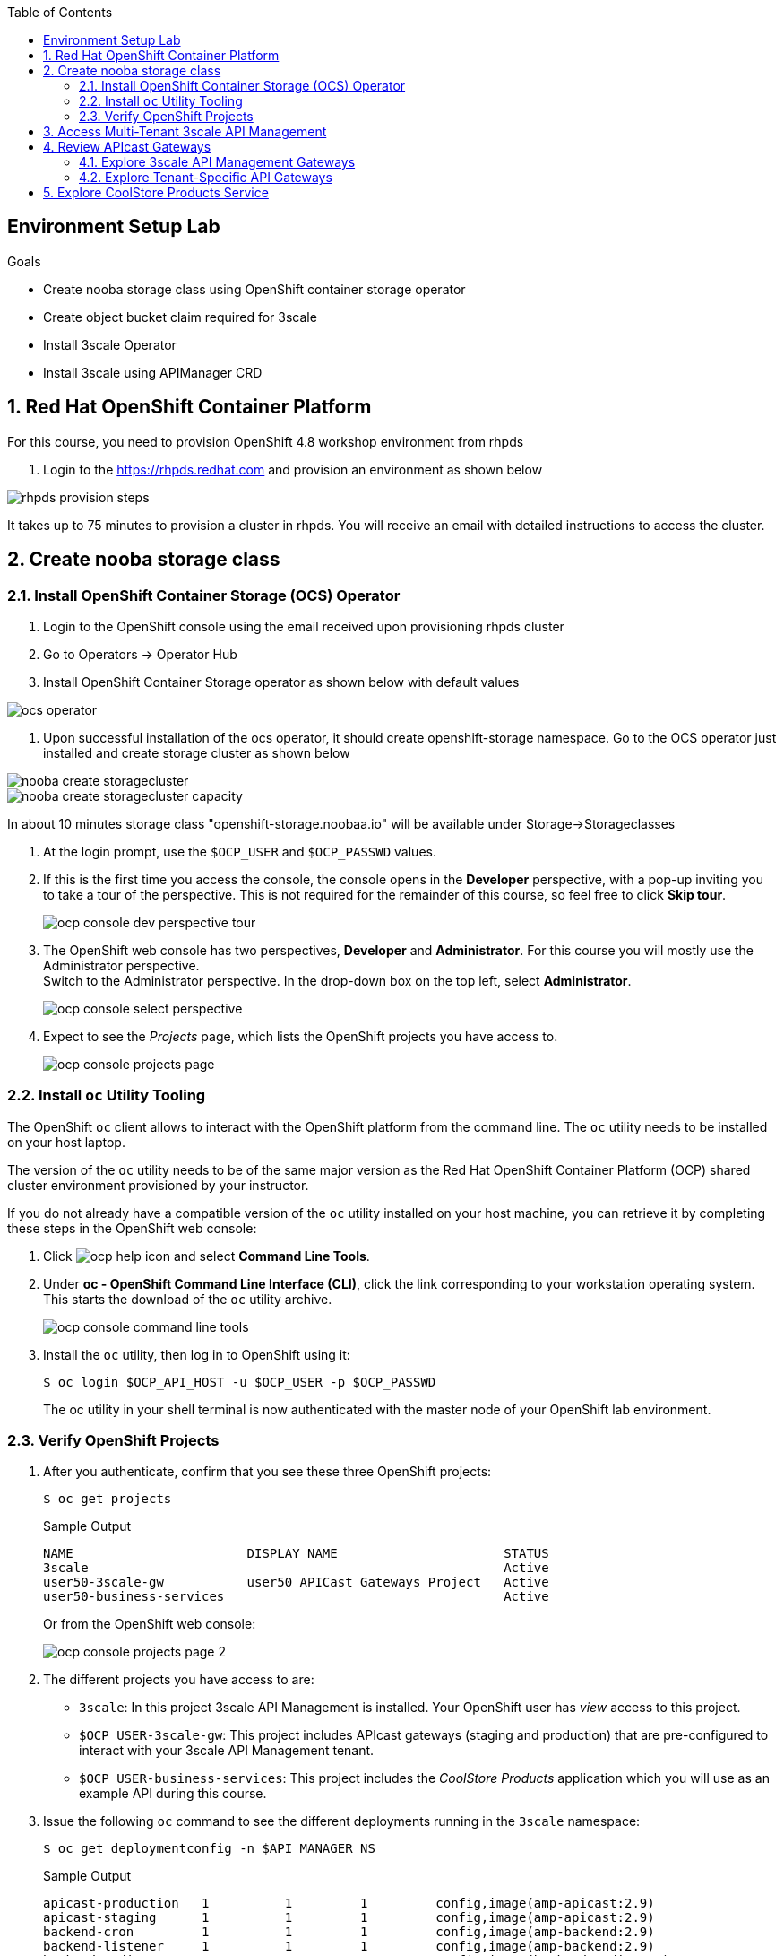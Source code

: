 :noaudio:
:scrollbar:
:toc2:
:linkattrs:
:data-uri:

== Environment Setup Lab

.Goals

* Create nooba storage class using OpenShift container storage operator
* Create object bucket claim required for 3scale
* Install 3scale Operator
* Install 3scale using APIManager CRD

:numbered:

== Red Hat OpenShift Container Platform

For this course, you need to provision OpenShift 4.8 workshop environment from rhpds

. Login to the https://rhpds.redhat.com and provision an environment as shown below

image::images/rhpds_provision_steps.png[]

It takes up to 75 minutes to provision a cluster in rhpds. You will receive an email with detailed instructions to access the cluster.

== Create nooba storage class

=== Install OpenShift Container Storage (OCS) Operator
. Login to the OpenShift console using the email received upon provisioning rhpds cluster
. Go to Operators -> Operator Hub
. Install OpenShift Container Storage operator as shown below with default values

image::images/ocs_operator.png[]

. Upon successful installation of the ocs operator, it should create openshift-storage namespace. Go to the OCS operator just installed and create storage cluster as shown below

image::images/nooba_create_storagecluster.png[]

image::images/nooba_create storagecluster_capacity.png[]

In about 10 minutes storage class "openshift-storage.noobaa.io" will be available under Storage->Storageclasses


. At the login prompt, use the `$OCP_USER` and `$OCP_PASSWD` values.
. If this is the first time you access the console, the console opens in the *Developer* perspective, with a pop-up inviting you to take a tour of the perspective. This is not required for the remainder of this course, so feel free to click *Skip tour*.
+
image::images/ocp_console_dev_perspective_tour.png[]
. The OpenShift web console has two perspectives, *Developer* and *Administrator*. For this course you will mostly use the Administrator perspective. +
Switch to the Administrator perspective. In the drop-down box on the top left, select *Administrator*.
+
image::images/ocp_console_select_perspective.png[]
. Expect to see the _Projects_ page, which lists the OpenShift projects you have access to.
+
image::images/ocp_console_projects_page.png[]

=== Install `oc` Utility Tooling

The OpenShift `oc` client allows to interact with the OpenShift platform from the command line. The `oc` utility needs to be installed on your host laptop.

The version of the `oc` utility needs to be of the same major version as the Red Hat OpenShift Container Platform (OCP) shared cluster environment provisioned by your instructor.

If you do not already have a compatible version of the `oc` utility installed on your host machine, you can retrieve it by completing these steps in the OpenShift web console:

. Click image:images/ocp_help_icon.png[] and select *Command Line Tools*.
. Under *oc - OpenShift Command Line Interface (CLI)*, click the link corresponding to your workstation operating system. +
This starts the download of the `oc` utility archive.
+
image::images/ocp_console_command_line_tools.png[]

. Install the `oc` utility, then log in to OpenShift using it:
+
----
$ oc login $OCP_API_HOST -u $OCP_USER -p $OCP_PASSWD
----
+
The oc utility in your shell terminal is now authenticated with the master node of your OpenShift lab environment.

=== Verify OpenShift Projects

. After you authenticate, confirm that you see these three OpenShift projects:
+
-----
$ oc get projects
-----
+
.Sample Output
-----
NAME                       DISPLAY NAME                      STATUS
3scale                                                       Active
user50-3scale-gw           user50 APICast Gateways Project   Active
user50-business-services                                     Active
-----
+
Or from the OpenShift web console:
+
image::images/ocp_console_projects_page_2.png[]

. The different projects you have access to are:
* `3scale`: In this project 3scale API Management is installed. Your OpenShift user has _view_ access to this project.
* `$OCP_USER-3scale-gw`: This project includes APIcast gateways (staging and production) that are pre-configured to interact with your 3scale API Management tenant.
* `$OCP_USER-business-services`: This project includes the _CoolStore Products_ application which you will use as an example API during this course.

. Issue the following `oc` command to see the different deployments running in the `3scale` namespace:
+
----
$ oc get deploymentconfig -n $API_MANAGER_NS
----
+
.Sample Output
----
apicast-production   1          1         1         config,image(amp-apicast:2.9)
apicast-staging      1          1         1         config,image(amp-apicast:2.9)
backend-cron         1          1         1         config,image(amp-backend:2.9)
backend-listener     1          1         1         config,image(amp-backend:2.9)
backend-redis        1          1         1         config,image(backend-redis:2.9)
backend-worker       1          1         1         config,image(amp-backend:2.9)
system-app           1          1         1         config,image(amp-system:2.9)
system-memcache      1          1         1         config,image(system-memcached:2.9)
system-mysql         1          1         1         config,image(system-mysql:2.9)
system-redis         1          1         1         config,image(system-redis:2.9)
system-sidekiq       1          1         1         config,image(amp-system:2.9)
system-sphinx        1          1         1         config,image(amp-system:2.9)
zync                 1          1         1         config,image(amp-zync:2.9)
zync-database        1          1         1         config,image(zync-database-postgresql:2.9)
zync-que             1          1         1         config,image(amp-zync:2.9)
----
+
Or alternatively from the OpenShift Web console:
+
* On the _Projects_ page, click on the *3scale* project.
* Navigate to *Workloads -> Deployment Configs*.
+
image::images/ocp_console_3scale_dc.png[]

. This corresponds to the following deployment architecture:
+
image::images/3scale_amp_openshift_architecture_2.svg[]
+
image::images/3scale_amp_openshift_architecture.svg[]


== Access Multi-Tenant 3scale API Management

Red Hat 3scale API Management allows multiple independent instances of 3scale _tenants_ (also known as _accounts_) to exist on a single on-premises deployment. Tenants operate independently from one another, and cannot share information among themselves. 

On the lab environment, a separate tenant has been provisioned for each student. You serve as the administrator of your own 3scale API Management tenant.

As a tenant you have access to your own separate Admin Portal and Developer Portal.

. Access your 3scale Admin Portal by pointing your browser to the output of the following:
+
-----
$ echo -en "\n\nhttps://${OCP_USER}-3scale-admin.${OCP_WILDCARD_DOMAIN}\n\n"
-----
+
Where `${OCP_USER}-3scale` represents the name of the tenant.

. Authenticate using the following values:
* *Username*:  $API_TENANT_USERNAME
* *Password*:  $API_TENANT_PASSWORD

. Expect to see the _Dashboard_ page of the 3scale Admin Portal:
+
image::images/3scale_amp_admin_portal_dashboard.png[]

. You can click on the image:images/3scale_amp_admin_portal_session_icon.png[] to sign out from the Admin Portal.
+
image::images/3scale_amp_session_signout.png[]

. Click on the image:images/3scale_amp_admin_portal_account_settings_icon.png[] to get access to the settings of your 3scale account.
+
image::images/3scale_amp_account_settings.png[]
+
From here you can change your personal settings, invite additional users to the account and create access tokens to interact with the 3scale Admin APIs.

== Review APIcast Gateways

=== Explore 3scale API Management Gateways

Your 3scale API Management multi-tenant lab environment comes with a set of associated staging and production APIcast gateways.

. Execute the following command to view these gateways:
+
-----
$ oc get deploymentconfig -n $API_MANAGER_NS | grep apicast
-----
+
.Sample Output
-----
apicast-production   1          1         1         config,image(amp-apicast:2.9)
apicast-staging      1          1         1         config,image(amp-apicast:2.9)
-----

It is technically feasible for your back-end services to be managed by these default 3scale API Management gateways.

However these gateways are deployed in the same namespace as the 3scale API Management platform. In a typical enterprise setup, tenant admins won't have full access to this namespace. This is also the case in the lab setup, where each tenant admin user only has _view_ access to the 3scale API Management namespace. This means that as a tenant admin you won't have the ability to e.g bounce the gateway pods, or modify them if need be. 

=== Explore Tenant-Specific API Gateways

Your lab environment is provisioned with a set of API gateways that are specific to your tenant. 
You have full administrative access to the OpenShift namespace containing  your tenant-specific API gateways.
These are the API gateways that you use to manage your back-end services for the duration of this course.

. The API gateways for your tenant are deployed in the `$OCP_USER-3scale-gw` namespace. Get a list of these API gateways by executing the following command:
+
-----
$ oc get deployment -n $OCP_USER-3scale-gw
-----
+
.Sample Output
-----
NAME                    READY   UP-TO-DATE   AVAILABLE   AGE
apicast-operator        1/1     1            1           12h
apicast-prod            1/1     1            1           12h
apicast-stage           1/1     1            1           12h
-----

. The APIcast gateways use the value of an environment variable named `THREESCALE_PORTAL_ENDPOINT` to invoke the API Manager and retrieve details of your APIs and report API usage. +
The value of `$THREESCALE_PORTAL_ENDPOINT` is mounted in the APIcast pods from a secret. +
To view the value of the secret, you can use the following `oc` command:
+
----
$ oc get secret apicast-configuration-url-secret-stage -o jsonpath='{.data.AdminPortalURL}' -n ${OCP_USER}-3scale-gw | base64 -d | xargs -I var echo -e var\n
----
+
.Sample output
+
----
https://81330658413eb42bdc4b2b8fa777af54@user50-3scale-admin.apps.cluster-e189.e189.sandbox1208.opentlc.com
----
+
Or alternatively in the OpenShift web console:
+
* Select the `${OCP_USER}-3scale-gw project`.
* Navigate to *Workloads -> Secrets*.
* Open the `apicast-configuration-url-secret-stage` secret.
* Click *Reveal values* to see the value of the secret entries.
+
image::images/ocp_console_secret_reveal.png[]
+
image::images/ocp_console_secret_reveal_2.png[]

. Note that the host part of the `THREESCALE_PORTAL_ENDPOINT` environment variable corresponds to the host of the 3scale Admin Portal of your tenant. The API Key (the part before the `@` in the URL) corresponds to the Provider Key as defined in the *Account Settings* of the Admin Portal.
+
image::images/3scale_amp_account_settings_provider_key.png[]


== Explore CoolStore Products Service

Throughout the labs of this course, you will use the _CoolStore Products service_ application as example API. The Products service application is one of the services from a fictitious retail company, _CoolStore_. It is a fairly simple application which exposes CRUD functionality (Create, Retrieve, Update, Delete) for Product entities from the CoolStore catalog.

In this section of the lab you will explore this application. More in particular you will explore the capabilities of the application using its _OpenAPI_ specification.

The OpenAPI Specification (OAS) defines a standard, language-agnostic interface to RESTful APIs which allows both humans and computers to discover and understand the capabilities of the service without access to source code, documentation, or through network traffic inspection. When properly defined, a consumer can understand and interact with the remote service with a minimal amount of implementation logic.

An OpenAPI definition can then be used by documentation generation tools to display the API, code generation tools to generate servers and clients in various programming languages, testing tools, and many other use cases.

. The Products service application is deployed on the lab OpenShift cluster in the `${OCP_USER}-business-services` namespace. Execute the following `oc` command to see the application deployments:
+
----
$ oc get deploymentconfig -n ${OCP_USER}-business-services
----
+
.Sample Output
----
NAME               REVISION   DESIRED   CURRENT   TRIGGERED BY
products-db        1          1         1         config
products-service   3          1         1         config,image(products-service:latest)
----
+
Or alternatively in the OpenShift web console:
+
image::images/ocp_console_deployment_configs.png[]
+
* The application consists of a web application which exposes a REST interface, and a database to store and retrieve product entities.

. The OpenAPI specification document for the REST APIs exposed by the Products service application can be obtained from the `/openapi` endpoint on the application. From there it can be imported into an OpenAPI editor.
* In a new browser window, navigate to http://editor.swagger.io/. 
* Select *File -> Import URL*.
+
image::images/swagger_editor_import_url.png[]
* Enter the URL of the Products service OpenAPI specification.  This URL can be determined by executing the following command:
+
-----
$ echo -en "\nhttps://products-service-${OCP_USER}-business-services.${OCP_WILDCARD_DOMAIN}/openapi\n\n"
-----
* Click *OK*.
* Notice that the OpenAPI specification document is loaded in the left pane of the editor, while the right pane shows a graphical representation of the API, including methods, paths and sample requests/responses.
+
image::images/swagger_editor_products_api.png[]
* The Swagger OpenAPI editor is not just an online editor, but can also be used to send sample requests to the API. +
In order to do so a server needs to be added to the OpenAPI document. 
From the editor menu, select *Insert -> Add Servers*.
+
image::images/swagger_editor_add_servers.png[]
* In the _Add Server_ dialog box, enter the URL to the Products Service. This URL can be determined by executing the following command:
+
-----
$ echo -en "\nhttps://products-service-${OCP_USER}-business-services.${OCP_WILDCARD_DOMAIN}\n\n"
-----
* Click *Add Servers* to add the server definition to the OpenAPI document.

. Navigate around the right pane of the editor. Pay particular attention to the 4 REST operations, corresponding HTTP methods and relative path.
+
image::images/swagger_editor_products_api_2.png[]
. Click on a REST operation to expand it. A well documented REST API will provide details about request parameters, HTTP response codes, request and response media types, and request and response samples.
+
image::images/swagger_editor_products_api_3.png[]
. You can send sample requests to the API for each method to get an understanding of the request and response types. +
Click *Try it out* next to an operation, enter query or body parameters a required and click *Execute*.
+
image::images/swagger_editor_products_api_4.png[]

. Notice the response and response content types for each request.
+
image::images/swagger_editor_products_api_5.png[]

Now that you are familiar with the API, the next step is to add the Products service as an API to the 3Scale Admin Portal and define the methods and mappings for the API.